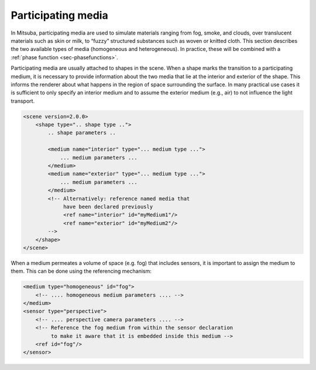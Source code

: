 .. _sec-media:

Participating media
====================

In Mitsuba, participating media are used to simulate materials ranging from fog,
smoke, and clouds, over translucent materials such as skin or milk, to “fuzzy”
structured substances such as woven or knitted cloth. This section describes the
two available types of media (homogeneous and heterogeneous). In practice,
these will be combined with a :ref:`phase function <sec-phasefunctions>`.

Participating media are usually attached to shapes in the scene.
When a shape marks the transition to a participating medium, it is necessary to provide
information about the two media that lie at the interior and exterior of the shape.
This informs the renderer about what happens in the region of space surrounding the surface.
In many practical use cases it is sufficient to only specify an interior medium and to
assume the exterior medium (e.g., air) to not influence the light transport.

.. code-block:: xml

    <scene version=2.0.0>
        <shape type=".. shape type ..">
            .. shape parameters ..

            <medium name="interior" type="... medium type ...">
                ... medium parameters ...
            </medium>
            <medium name="exterior" type="... medium type ...">
                ... medium parameters ...
            </medium>
            <!-- Alternatively: reference named media that
                 have been declared previously
                 <ref name="interior" id="myMedium1"/>
                 <ref name="exterior" id="myMedium2"/>
            -->
        </shape>
    </scene>


When a medium permeates a volume of space (e.g. fog) that includes sensors,
it is important to assign the medium to them. This can be done using
the referencing mechanism:

.. code-block:: xml

    <medium type="homogeneous" id="fog">
        <!-- .... homogeneous medium parameters .... -->
    </medium>
    <sensor type="perspective">
        <!-- .... perspective camera parameters .... -->
        <!-- Reference the fog medium from within the sensor declaration
             to make it aware that it is embedded inside this medium -->
        <ref id="fog"/>
    </sensor>


